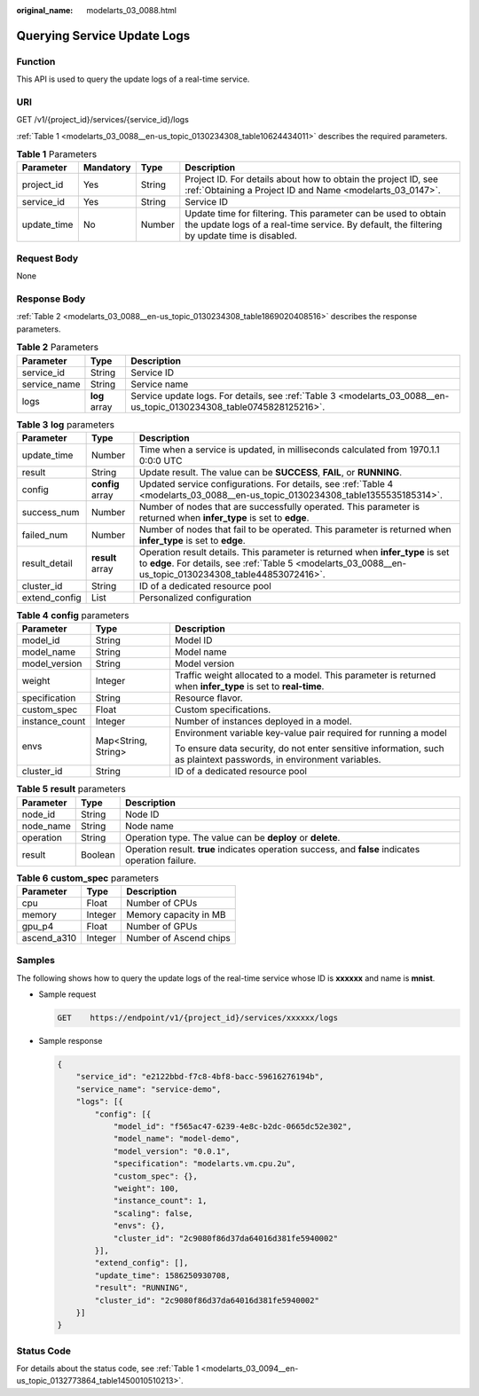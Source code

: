 :original_name: modelarts_03_0088.html

.. _modelarts_03_0088:

Querying Service Update Logs
============================

Function
--------

This API is used to query the update logs of a real-time service.

URI
---

GET /v1/{project_id}/services/{service_id}/logs

:ref:`Table 1 <modelarts_03_0088__en-us_topic_0130234308_table10624434011>` describes the required parameters.

.. _modelarts_03_0088__en-us_topic_0130234308_table10624434011:

.. table:: **Table 1** Parameters

   +-------------+-----------+--------+---------------------------------------------------------------------------------------------------------------------------------------------------------------+
   | Parameter   | Mandatory | Type   | Description                                                                                                                                                   |
   +=============+===========+========+===============================================================================================================================================================+
   | project_id  | Yes       | String | Project ID. For details about how to obtain the project ID, see :ref:`Obtaining a Project ID and Name <modelarts_03_0147>`.                                   |
   +-------------+-----------+--------+---------------------------------------------------------------------------------------------------------------------------------------------------------------+
   | service_id  | Yes       | String | Service ID                                                                                                                                                    |
   +-------------+-----------+--------+---------------------------------------------------------------------------------------------------------------------------------------------------------------+
   | update_time | No        | Number | Update time for filtering. This parameter can be used to obtain the update logs of a real-time service. By default, the filtering by update time is disabled. |
   +-------------+-----------+--------+---------------------------------------------------------------------------------------------------------------------------------------------------------------+

Request Body
------------

None

Response Body
-------------

:ref:`Table 2 <modelarts_03_0088__en-us_topic_0130234308_table1869020408516>` describes the response parameters.

.. _modelarts_03_0088__en-us_topic_0130234308_table1869020408516:

.. table:: **Table 2** Parameters

   +--------------+---------------+----------------------------------------------------------------------------------------------------------------------+
   | Parameter    | Type          | Description                                                                                                          |
   +==============+===============+======================================================================================================================+
   | service_id   | String        | Service ID                                                                                                           |
   +--------------+---------------+----------------------------------------------------------------------------------------------------------------------+
   | service_name | String        | Service name                                                                                                         |
   +--------------+---------------+----------------------------------------------------------------------------------------------------------------------+
   | logs         | **log** array | Service update logs. For details, see :ref:`Table 3 <modelarts_03_0088__en-us_topic_0130234308_table0745828125216>`. |
   +--------------+---------------+----------------------------------------------------------------------------------------------------------------------+

.. _modelarts_03_0088__en-us_topic_0130234308_table0745828125216:

.. table:: **Table 3** **log** parameters

   +---------------+------------------+--------------------------------------------------------------------------------------------------------------------------------------------------------------------------------------------+
   | Parameter     | Type             | Description                                                                                                                                                                                |
   +===============+==================+============================================================================================================================================================================================+
   | update_time   | Number           | Time when a service is updated, in milliseconds calculated from 1970.1.1 0:0:0 UTC                                                                                                         |
   +---------------+------------------+--------------------------------------------------------------------------------------------------------------------------------------------------------------------------------------------+
   | result        | String           | Update result. The value can be **SUCCESS**, **FAIL**, or **RUNNING**.                                                                                                                     |
   +---------------+------------------+--------------------------------------------------------------------------------------------------------------------------------------------------------------------------------------------+
   | config        | **config** array | Updated service configurations. For details, see :ref:`Table 4 <modelarts_03_0088__en-us_topic_0130234308_table1355535185314>`.                                                            |
   +---------------+------------------+--------------------------------------------------------------------------------------------------------------------------------------------------------------------------------------------+
   | success_num   | Number           | Number of nodes that are successfully operated. This parameter is returned when **infer_type** is set to **edge**.                                                                         |
   +---------------+------------------+--------------------------------------------------------------------------------------------------------------------------------------------------------------------------------------------+
   | failed_num    | Number           | Number of nodes that fail to be operated. This parameter is returned when **infer_type** is set to **edge**.                                                                               |
   +---------------+------------------+--------------------------------------------------------------------------------------------------------------------------------------------------------------------------------------------+
   | result_detail | **result** array | Operation result details. This parameter is returned when **infer_type** is set to **edge**. For details, see :ref:`Table 5 <modelarts_03_0088__en-us_topic_0130234308_table44853072416>`. |
   +---------------+------------------+--------------------------------------------------------------------------------------------------------------------------------------------------------------------------------------------+
   | cluster_id    | String           | ID of a dedicated resource pool                                                                                                                                                            |
   +---------------+------------------+--------------------------------------------------------------------------------------------------------------------------------------------------------------------------------------------+
   | extend_config | List             | Personalized configuration                                                                                                                                                                 |
   +---------------+------------------+--------------------------------------------------------------------------------------------------------------------------------------------------------------------------------------------+

.. _modelarts_03_0088__en-us_topic_0130234308_table1355535185314:

.. table:: **Table 4** **config** parameters

   +-----------------------+-----------------------+---------------------------------------------------------------------------------------------------------------------+
   | Parameter             | Type                  | Description                                                                                                         |
   +=======================+=======================+=====================================================================================================================+
   | model_id              | String                | Model ID                                                                                                            |
   +-----------------------+-----------------------+---------------------------------------------------------------------------------------------------------------------+
   | model_name            | String                | Model name                                                                                                          |
   +-----------------------+-----------------------+---------------------------------------------------------------------------------------------------------------------+
   | model_version         | String                | Model version                                                                                                       |
   +-----------------------+-----------------------+---------------------------------------------------------------------------------------------------------------------+
   | weight                | Integer               | Traffic weight allocated to a model. This parameter is returned when **infer_type** is set to **real-time**.        |
   +-----------------------+-----------------------+---------------------------------------------------------------------------------------------------------------------+
   | specification         | String                | Resource flavor.                                                                                                    |
   +-----------------------+-----------------------+---------------------------------------------------------------------------------------------------------------------+
   | custom_spec           | Float                 | Custom specifications.                                                                                              |
   +-----------------------+-----------------------+---------------------------------------------------------------------------------------------------------------------+
   | instance_count        | Integer               | Number of instances deployed in a model.                                                                            |
   +-----------------------+-----------------------+---------------------------------------------------------------------------------------------------------------------+
   | envs                  | Map<String, String>   | Environment variable key-value pair required for running a model                                                    |
   |                       |                       |                                                                                                                     |
   |                       |                       | To ensure data security, do not enter sensitive information, such as plaintext passwords, in environment variables. |
   +-----------------------+-----------------------+---------------------------------------------------------------------------------------------------------------------+
   | cluster_id            | String                | ID of a dedicated resource pool                                                                                     |
   +-----------------------+-----------------------+---------------------------------------------------------------------------------------------------------------------+

.. _modelarts_03_0088__en-us_topic_0130234308_table44853072416:

.. table:: **Table 5** **result** parameters

   +-----------+---------+----------------------------------------------------------------------------------------------------+
   | Parameter | Type    | Description                                                                                        |
   +===========+=========+====================================================================================================+
   | node_id   | String  | Node ID                                                                                            |
   +-----------+---------+----------------------------------------------------------------------------------------------------+
   | node_name | String  | Node name                                                                                          |
   +-----------+---------+----------------------------------------------------------------------------------------------------+
   | operation | String  | Operation type. The value can be **deploy** or **delete**.                                         |
   +-----------+---------+----------------------------------------------------------------------------------------------------+
   | result    | Boolean | Operation result. **true** indicates operation success, and **false** indicates operation failure. |
   +-----------+---------+----------------------------------------------------------------------------------------------------+

.. table:: **Table 6** **custom_spec** parameters

   =========== ======= ======================
   Parameter   Type    Description
   =========== ======= ======================
   cpu         Float   Number of CPUs
   memory      Integer Memory capacity in MB
   gpu_p4      Float   Number of GPUs
   ascend_a310 Integer Number of Ascend chips
   =========== ======= ======================

Samples
-------

The following shows how to query the update logs of the real-time service whose ID is **xxxxxx** and name is **mnist**.

-  Sample request

   .. code-block:: text

      GET    https://endpoint/v1/{project_id}/services/xxxxxx/logs

-  Sample response

   .. code-block::

      {
          "service_id": "e2122bbd-f7c8-4bf8-bacc-59616276194b",
          "service_name": "service-demo",
          "logs": [{
              "config": [{
                  "model_id": "f565ac47-6239-4e8c-b2dc-0665dc52e302",
                  "model_name": "model-demo",
                  "model_version": "0.0.1",
                  "specification": "modelarts.vm.cpu.2u",
                  "custom_spec": {},
                  "weight": 100,
                  "instance_count": 1,
                  "scaling": false,
                  "envs": {},
                  "cluster_id": "2c9080f86d37da64016d381fe5940002"
              }],
              "extend_config": [],
              "update_time": 1586250930708,
              "result": "RUNNING",
              "cluster_id": "2c9080f86d37da64016d381fe5940002"
          }]
      }

Status Code
-----------

For details about the status code, see :ref:`Table 1 <modelarts_03_0094__en-us_topic_0132773864_table1450010510213>`.
